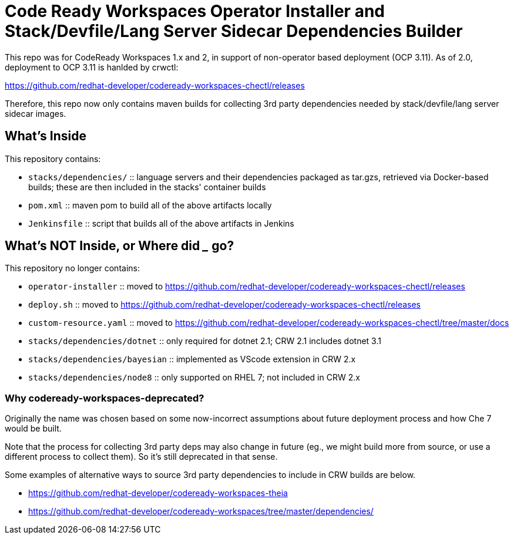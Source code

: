 # Code Ready Workspaces Operator Installer and Stack/Devfile/Lang Server Sidecar Dependencies Builder

This repo was for CodeReady Workspaces 1.x and 2, in support of non-operator based deployment (OCP 3.11). As of 2.0, deployment to OCP 3.11 is hanlded by crwctl:

https://github.com/redhat-developer/codeready-workspaces-chectl/releases

Therefore, this repo now only contains maven builds for collecting 3rd party dependencies needed by stack/devfile/lang server sidecar images.

## What's Inside

This repository contains:

* `stacks/dependencies/` :: language servers and their dependencies packaged as tar.gzs, retrieved via Docker-based builds; these are then included in the stacks' container builds

* `pom.xml` :: maven pom to build all of the above artifacts locally

* `Jenkinsfile` :: script that builds all of the above artifacts in Jenkins

## What's NOT Inside, or Where did ___ go?

This repository no longer contains:

* `operator-installer` :: moved to https://github.com/redhat-developer/codeready-workspaces-chectl/releases

* `deploy.sh` :: moved to https://github.com/redhat-developer/codeready-workspaces-chectl/releases

* `custom-resource.yaml` :: moved to https://github.com/redhat-developer/codeready-workspaces-chectl/tree/master/docs

* `stacks/dependencies/dotnet` :: only required for dotnet 2.1; CRW 2.1 includes dotnet 3.1

* `stacks/dependencies/bayesian` :: implemented as VScode extension in CRW 2.x

* `stacks/dependencies/node8` :: only supported on RHEL 7; not included in CRW 2.x

### Why codeready-workspaces-deprecated?

Originally the name was chosen based on some now-incorrect assumptions about future deployment process and how Che 7 would be built.

Note that the process for collecting 3rd party deps may also change in future (eg., we might build more from source, or use a different process to collect them). So it's still deprecated in that sense. 

Some examples of alternative ways to source 3rd party dependencies to include in CRW builds are below.

* https://github.com/redhat-developer/codeready-workspaces-theia
* https://github.com/redhat-developer/codeready-workspaces/tree/master/dependencies/
